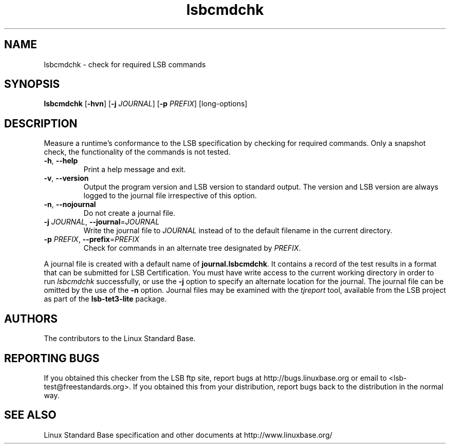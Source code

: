 .TH lsbcmdchk "1" "" "lsbcmdchk (LSB)" LSB
.SH NAME
lsbcmdchk \- check for required LSB commands
.SH SYNOPSIS
.B lsbcmdchk
.RB [ \-hvn ]
.RB [ \-j
.IR JOURNAL ]
.RB [ \-p
.IR PREFIX ]
[long-options]
.SH DESCRIPTION
.PP
Measure a runtime's conformance to the LSB specification by
checking for required commands.  Only a snapshot check,
the functionality of the commands is not tested.
.TP
\fB\-h\fR, \fB--help\fR
Print a help message and exit.
.TP
\fB\-v\fR, \fB--version\fR
Output the program version and LSB version to standard output.
The version and LSB version are always logged to the journal
file irrespective of this option.
.TP
\fB\-n\fR, \fB--nojournal\fR
Do not create a journal file.
.TP
\fB\-j \fIJOURNAL\fR, \fB--journal\fR=\fIJOURNAL\fR
Write the journal file to \fIJOURNAL\fR
instead of to the default filename in the current directory.
.TP
\fB\-p \fIPREFIX\fR, \fB--prefix\fR=\fIPREFIX\fR
Check for commands in an alternate tree designated by
.IR PREFIX .
.PP
A journal file is created with a default name of
.BR journal.lsbcmdchk .
It contains a record of the test results in a format that
can be submitted for LSB Certification.
You must have write access to the current working directory
in order to run 
.I lsbcmdchk
successfully, or use the \fB\-j\fR option to
specify an alternate location for the journal. The
journal file can be omitted by the use of the \fB\-n\fP option.
Journal files may be examined with the
.I tjreport
tool, available from the LSB project as part of the
.B lsb-tet3-lite
package.
.SH "AUTHORS"
The contributors to the Linux Standard Base.
.SH "REPORTING BUGS"
If you obtained this checker from the LSB ftp site,
report bugs at http://bugs.linuxbase.org or email to
<lsb-test@freestandards.org>.  If you obtained this
from your distribution, report bugs back to the
distribution in the normal way.
.SH "SEE ALSO"
Linux Standard Base specification and other documents at
http://www.linuxbase.org/
